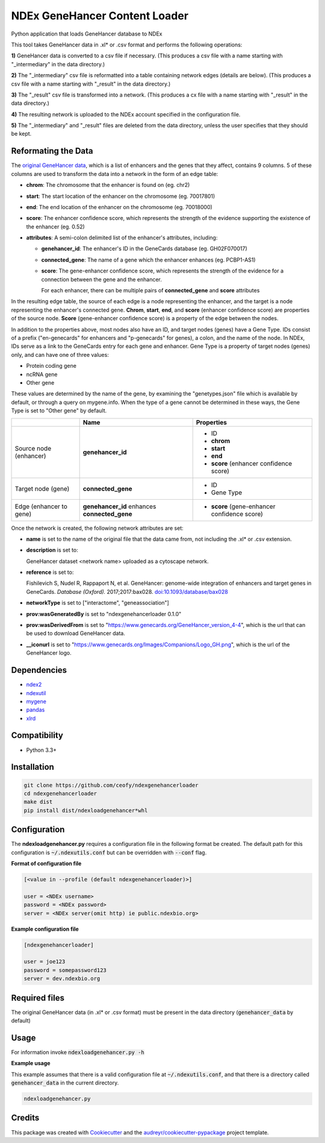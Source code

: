 ==============================
NDEx GeneHancer Content Loader
==============================


.. image:: https://img.shields.io/pypi/v/ndexgenehancerloader.svg
        :target: https://pypi.python.org/pypi/ndexgenehancerloader

.. image:: https://img.shields.io/travis/ceofy/ndexgenehancerloader.svg
        :target: https://travis-ci.org/ceofy/ndexgenehancerloader

.. image:: https://readthedocs.org/projects/ndexgenehancerloader/badge/?version=latest
        :target: https://ndexgenehancerloader.readthedocs.io/en/latest/?badge=latest
        :alt: Documentation Status




Python application that loads GeneHancer database to NDEx

This tool takes GeneHancer data in .xl* or .csv format and performs the following operations:

**1\)** GeneHancer data is converted to a csv file if necessary. (This produces a csv file with a name starting with "_intermediary" in the data directory.) 

**2\)** The "_intermediary" csv file is reformatted into a table containing network edges (details are below). (This produces a csv file with a name starting with "_result" in the data directory.)

**3\)** The "_result" csv file is transformed into a network. (This produces a cx file with a name starting with "_result" in the data directory.)

**4\)** The resulting network is uploaded to the NDEx account specified in the configuration file.

**5\)** The "_intermediary" and "_result" files are deleted from the data directory, unless the user specifies that they should be kept.

Reformating the Data
------------

The `original GeneHancer data <https://academic.oup.com/database/article/doi/10.1093/database/bax028/3737828>`_, which is a list of enhancers and the genes that they affect, contains 9 columns. 5 of these columns are used to transform the data into a network in the form of an edge table:

* **chrom**: The chromosome that the enhancer is found on (eg. chr2)
* **start**: The start location of the enhancer on the chromosome (eg. 70017801)
* **end**: The end location of the enhancer on the chromosome (eg. 70018000)
* **score**: The enhancer confidence score, which represents the strength of the evidence supporting the existence of the enhancer (eg. 0.52)
* **attributes**: A semi-colon delimited list of the enhancer's attributes, including:

  * **genehancer_id**: The enhancer's ID in the GeneCards database (eg. GH02F070017)
  * **connected_gene**: The name of a gene which the enhancer enhances (eg. PCBP1-AS1)
  * **score**: The gene-enhancer confidence score, which represents the strength of the evidence for a connection between the gene and the enhancer.
    
    For each enhancer, there can be multiple pairs of **connected_gene** and **score** attributes

In the resulting edge table, the source of each edge is a node representing the enhancer, and the target is a node representing the enhancer's connected gene. **Chrom**, **start**, **end**, and **score** (enhancer confidence score) are properties of the source node. **Score** (gene-enhancer confidence score) is a property of the edge between the nodes.

In addition to the properties above, most nodes also have an ID, and target nodes (genes) have a Gene Type. IDs consist of a prefix ("en-genecards" for enhancers and "p-genecards" for genes), a colon, and the name of the node. In NDEx, IDs serve as a link to the GeneCards entry for each gene and enhancer. Gene Type is a property of target nodes (genes) only, and can have one of three values:

* Protein coding gene
* ncRNA gene
* Other gene

These values are determined by the name of the gene, by examining the "genetypes.json" file which is available by default, or through a query on mygene.info. When the type of a gene cannot be determined in these ways, the Gene Type is set to "Other gene" by default.

+-------------------------+-----------------------------------------------+----------------------------------------------+
|                         | Name                                          | Properties                                   |
+=========================+===============================================+==============================================+
| Source node (enhancer)  | **genehancer_id**                             | * ID                                         |
|                         |                                               | * **chrom**                                  |
|                         |                                               | * **start**                                  |
|                         |                                               | * **end**                                    |
|                         |                                               | * **score** (enhancer confidence score)      |
+-------------------------+-----------------------------------------------+----------------------------------------------+
| Target node (gene)      | **connected_gene**                            | * ID                                         |
|                         |                                               | * Gene Type                                  |
+-------------------------+-----------------------------------------------+----------------------------------------------+
| Edge (enhancer to gene) | **genehancer_id** enhances **connected_gene** | * **score** (gene-enhancer confidence score) |
+-------------------------+-----------------------------------------------+----------------------------------------------+

Once the network is created, the following network attributes are set:

* **name** is set to the name of the original file that the data came from, not including the .xl* or .csv extension.
* **description** is set to:

  GeneHancer dataset <network name> uploaded as a cytoscape network.
    
    
* **reference** is set to:

  Fishilevich S, Nudel R, Rappaport N, et al. GeneHancer: genome-wide integration of enhancers and target genes in GeneCards. *Database (Oxford).* 2017;2017:bax028. `doi:10.1093/database/bax028 <http://doi.org/10.1093/database/bax028>`_

* **networkType** is set to ["interactome", "geneassociation"]
* **prov:wasGeneratedBy** is set to "ndexgenehancerloader 0.1.0"
* **prov:wasDerivedFrom** is set to "https://www.genecards.org/GeneHancer_version_4-4", which is the url that can be used to download GeneHancer data.
* **__iconurl** is set to "https://www.genecards.org/Images/Companions/Logo_GH.png", which is the url of the GeneHancer logo.

Dependencies
------------

* `ndex2 <https://pypi.org/project/ndex2>`_
* `ndexutil <https://pypi.org/project/ndexutil>`_
* `mygene <https://pypi.org/project/mygene/>`_
* `pandas <https://pypi.org/project/pandas/>`_
* `xlrd <https://pypi.org/project/xlrd/>`_

Compatibility
-------------

* Python 3.3+

Installation
------------

.. code-block::

   git clone https://github.com/ceofy/ndexgenehancerloader
   cd ndexgenehancerloader
   make dist
   pip install dist/ndexloadgenehancer*whl


Configuration
-------------

The **ndexloadgenehancer.py** requires a configuration file in the following format be created.
The default path for this configuration is :code:`~/.ndexutils.conf` but can be overridden with
:code:`--conf` flag.

**Format of configuration file**

.. code-block::

    [<value in --profile (default ndexgenehancerloader)>]

    user = <NDEx username>
    password = <NDEx password>
    server = <NDEx server(omit http) ie public.ndexbio.org>

**Example configuration file**

.. code-block::

    [ndexgenehancerloader]

    user = joe123
    password = somepassword123
    server = dev.ndexbio.org


Required files
------------

The original GeneHancer data (in .xl* or .csv format) must be present in the data directory (:code:`genehancer_data` by default) 


Usage
-----

For information invoke :code:`ndexloadgenehancer.py -h`

**Example usage**

This example assumes that there is a valid configuration file at :code:`~/.ndexutils.conf`, and that there is a directory called :code:`genehancer_data` in the current directory.

.. code-block::

   ndexloadgenehancer.py


Credits
-------

This package was created with Cookiecutter_ and the `audreyr/cookiecutter-pypackage`_ project template.

.. _Cookiecutter: https://github.com/audreyr/cookiecutter
.. _`audreyr/cookiecutter-pypackage`: https://github.com/audreyr/cookiecutter-pypackage
.. _`audreyr/cookiecutter-pypackage`: https://github.com/audreyr/cookiecutter-pypackage
.. _NDEx: http://www.ndexbio.org
